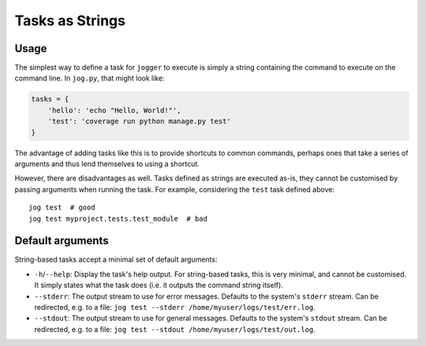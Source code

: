 ================
Tasks as Strings
================

Usage
=====

The simplest way to define a task for ``jogger`` to execute is simply a string containing the command to execute on the command line. In ``jog.py``, that might look like:

.. code-block:: python

    tasks = {
        'hello': 'echo "Hello, World!"',
        'test': 'coverage run python manage.py test'
    }

The advantage of adding tasks like this is to provide shortcuts to common commands, perhaps ones that take a series of arguments and thus lend themselves to using a shortcut.

However, there are disadvantages as well. Tasks defined as strings are executed as-is, they cannot be customised by passing arguments when running the task. For example, considering the ``test`` task defined above::

    jog test  # good
    jog test myproject.tests.test_module  # bad


.. _string_tasks_default_args:

Default arguments
=================

String-based tasks accept a minimal set of default arguments:

* ``-h``/``--help``: Display the task's help output. For string-based tasks, this is very minimal, and cannot be customised. It simply states what the task does (i.e. it outputs the command string itself).
* ``--stderr``: The output stream to use for error messages. Defaults to the system's ``stderr`` stream. Can be redirected, e.g. to a file: ``jog test --stderr /home/myuser/logs/test/err.log``.
* ``--stdout``: The output stream to use for general messages. Defaults to the system's ``stdout`` stream. Can be redirected, e.g. to a file: ``jog test --stdout /home/myuser/logs/test/out.log``.
